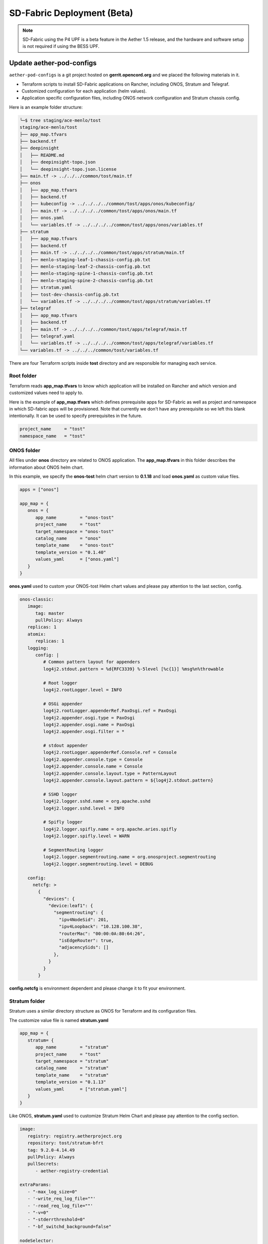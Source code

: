 ..
   SPDX-FileCopyrightText: © 2020 Open Networking Foundation <support@opennetworking.org>
   SPDX-License-Identifier: Apache-2.0

SD-Fabric Deployment (Beta)
===========================

.. note::

   SD-Fabric using the P4 UPF is a beta feature in the Aether 1.5 release, and
   the hardware and software setup is not required if using the BESS UPF.

Update aether-pod-configs
-------------------------

``aether-pod-configs`` is a git project hosted on **gerrit.opencord.org** and
we placed the following materials in it.

- Terraform scripts to install SD-Fabric applications on Rancher, including ONOS, Stratum and Telegraf.
- Customized configuration for each application (helm values).
- Application specific configuration files, including ONOS network configuration and Stratum chassis config.

Here is an example folder structure:

.. code-block:: console

   ╰─$ tree staging/ace-menlo/tost
   staging/ace-menlo/tost
   ├── app_map.tfvars
   ├── backend.tf
   ├── deepinsight
   │   ├── README.md
   │   ├── deepinsight-topo.json
   │   └── deepinsight-topo.json.license
   ├── main.tf -> ../../../common/tost/main.tf
   ├── onos
   │   ├── app_map.tfvars
   │   ├── backend.tf
   │   ├── kubeconfig -> ../../../../common/tost/apps/onos/kubeconfig/
   │   ├── main.tf -> ../../../../common/tost/apps/onos/main.tf
   │   ├── onos.yaml
   │   └── variables.tf -> ../../../../common/tost/apps/onos/variables.tf
   ├── stratum
   │   ├── app_map.tfvars
   │   ├── backend.tf
   │   ├── main.tf -> ../../../../common/tost/apps/stratum/main.tf
   │   ├── menlo-staging-leaf-1-chassis-config.pb.txt
   │   ├── menlo-staging-leaf-2-chassis-config.pb.txt
   │   ├── menlo-staging-spine-1-chassis-config.pb.txt
   │   ├── menlo-staging-spine-2-chassis-config.pb.txt
   │   ├── stratum.yaml
   │   ├── tost-dev-chassis-config.pb.txt
   │   └── variables.tf -> ../../../../common/tost/apps/stratum/variables.tf
   ├── telegraf
   │   ├── app_map.tfvars
   │   ├── backend.tf
   │   ├── main.tf -> ../../../../common/tost/apps/telegraf/main.tf
   │   ├── telegraf.yaml
   │   └── variables.tf -> ../../../../common/tost/apps/telegraf/variables.tf
   └── variables.tf -> ../../../common/tost/variables.tf

There are four Terraform scripts inside **tost** directory and are responsible for managing each service.

Root folder
"""""""""""

Terraform reads **app_map.tfvars** to know which application will be installed on Rancher
and which version and customized values need to apply to.

Here is the example of **app_map.tfvars** which defines prerequisite apps for SD-Fabric
as well as project and namespace in which SD-fabric apps will be provisioned.
Note that currently we don't have any prerequisite so we left this blank intentionally.
It can be used to specify prerequisites in the future.

.. code-block::

   project_name     = "tost"
   namespace_name   = "tost"


ONOS folder
"""""""""""

All files under **onos** directory are related to ONOS application.
The **app_map.tfvars** in this folder describes the information about ONOS helm chart.

In this example, we specify the **onos-tost** helm chart version to **0.1.18** and load **onos.yaml**
as custom value files.

.. code-block::

   apps = ["onos"]

   app_map = {
      onos = {
         app_name         = "onos-tost"
         project_name     = "tost"
         target_namespace = "onos-tost"
         catalog_name     = "onos"
         template_name    = "onos-tost"
         template_version = "0.1.40"
         values_yaml      = ["onos.yaml"]
      }
   }

**onos.yaml** used to custom your ONOS-tost Helm chart values and please pay attention to the last section, config.

.. code-block:: yaml

   onos-classic:
      image:
         tag: master
         pullPolicy: Always
      replicas: 1
      atomix:
         replicas: 1
      logging:
         config: |
            # Common pattern layout for appenders
            log4j2.stdout.pattern = %d{RFC3339} %-5level [%c{1}] %msg%n%throwable

            # Root logger
            log4j2.rootLogger.level = INFO

            # OSGi appender
            log4j2.rootLogger.appenderRef.PaxOsgi.ref = PaxOsgi
            log4j2.appender.osgi.type = PaxOsgi
            log4j2.appender.osgi.name = PaxOsgi
            log4j2.appender.osgi.filter = *

            # stdout appender
            log4j2.rootLogger.appenderRef.Console.ref = Console
            log4j2.appender.console.type = Console
            log4j2.appender.console.name = Console
            log4j2.appender.console.layout.type = PatternLayout
            log4j2.appender.console.layout.pattern = ${log4j2.stdout.pattern}

            # SSHD logger
            log4j2.logger.sshd.name = org.apache.sshd
            log4j2.logger.sshd.level = INFO

            # Spifly logger
            log4j2.logger.spifly.name = org.apache.aries.spifly
            log4j2.logger.spifly.level = WARN

            # SegmentRouting logger
            log4j2.logger.segmentrouting.name = org.onosproject.segmentrouting
            log4j2.logger.segmentrouting.level = DEBUG

      config:
        netcfg: >
          {
            "devices": {
              "device:leaf1": {
                "segmentrouting": {
                  "ipv4NodeSid": 201,
                  "ipv4Loopback": "10.128.100.38",
                  "routerMac": "00:00:0A:80:64:26",
                  "isEdgeRouter": true,
                  "adjacencySids": []
                },
              }
            }
          }


**config.netcfg** is environment dependent and please change it to fit your environment.

..
   TODO: Add an example based on the recommended topology

Stratum folder
""""""""""""""

Stratum uses a similar directory structure as ONOS for Terraform and its configuration files.

The customize value file is named **stratum.yaml**

.. code-block::

   app_map = {
      stratum= {
         app_name         = "stratum"
         project_name     = "tost"
         target_namespace = "stratum"
         catalog_name     = "stratum"
         template_name    = "stratum"
         template_version = "0.1.13"
         values_yaml      = ["stratum.yaml"]
      }
   }

Like ONOS, **stratum.yaml** used to customize Stratum Helm Chart and please pay attention to the config section.

.. code-block:: yaml

   image:
      registry: registry.aetherproject.org
      repository: tost/stratum-bfrt
      tag: 9.2.0-4.14.49
      pullPolicy: Always
      pullSecrets:
         - aether-registry-credential

   extraParams:
      - "-max_log_size=0"
      - '-write_req_log_file=""'
      - '-read_req_log_file=""'
      - "-v=0"
      - "-stderrthreshold=0"
      - "-bf_switchd_background=false"

   nodeSelector:
   node-role.aetherproject.org: switch

   tolerations:
      - effect: NoSchedule
         value: switch
         key: node-role.aetherproject.org

   config:
      server: gerrit.opencord.org
      repo: aether-pod-configs
      folder: staging/ace-onf-menlo/tost/stratum

Stratum has the same deployment workflow as ONOS.
Once it is deployed to Kubernetes, it will read switch-dependent config files from the aether-pod-configs repo.
The key folder indicates that relative path of configs.

.. attention::

   The switch-dependent config file should be named as **${hostname}-chassis-config.pb.txt**.
   For example, if the host name of your Tofino switch is **my-leaf**, please name config file **my-leaf-config.pb.txt**.

..
   TODO: Add an example based on the recommended topology

Telegraf folder
"""""""""""""""

The app_map.tfvars specify the Helm Chart version and the filename of the custom Helm value file.

.. code-block::

   apps=["telegraf"]
   app_map = {
     telegraf = {
       app_name         = "telegraf"
       project_name     = "tost"
       target_namespace = "tost"
       catalog_name     = "aether"
       template_name    = "tost-telegraf"
       template_version = "0.1.1"
       values_yaml      = ["telegraf.yaml"]
     }
   }

The **telegraf.yaml** used to override the ONOS-Telegraf Helm Chart and its environment-dependent.
Please pay attention to the **inputs.addresses** section.
Telegraf will read data from stratum so we need to specify all Tofino switch’s IP addresses here.
Taking Menlo staging pod as example, there are four switches so we fill out 4 IP addresses.

.. code-block:: yaml

   podAnnotations:
      field.cattle.io/workloadMetrics: '[{"path":"/metrics","port":9273,"schema":"HTTP"}]'

   config:
      outputs:
         - prometheus_client:
            metric_version: 2
            listen: ":9273"
   inputs:
      - cisco_telemetry_gnmi:
         addresses:
            - 10.92.1.81:9339
            - 10.92.1.82:9339
            - 10.92.1.83:9339
            - 10.92.1.84:9339
         redial: 10s
      - cisco_telemetry_gnmi.subscription:
         name: stratum_counters
         origin: openconfig-interfaces
         path: /interfaces/interface[name=*]/state/counters
         sample_interval: 5000ns
         subscription_mode: sample


Create Your Own Configs
"""""""""""""""""""""""

The easiest way to create your own configs is running the template script.

Assumed we would like to set up the **ace-example** pod in the production environment.

1. open the **tools/ace_config.yaml** (You should already have this file when you finish VPN bootstrap stage)
2. fill out all required variables
3. perform the makefile command to generate configuration and directory for SD-Fabric
4. update **onos.yaml** for ONOS
5. update **${hostname}-chassis-config.pb.txt** for Stratum
6. commit your change and open the Gerrit patch

.. code-block:: console

  vim tools/ace_config.yaml
  make -C tools/  tost
  vim production/ace-example/tost/onos/onos.yaml
  vim production/ace-example/tost/stratum/*${hostname}-chassis-config.pb.txt**
  git add commit
  git review


Quick recap
"""""""""""

To recap, most of the files in **tost** folder can be copied from existing examples.
However, there are a few files we need to pay extra attentions to.

- **onos.yaml** in **onos** folder
- Chassis config in **stratum** folder
  There should be one chassis config for each switch. The file name needs to be
  **${hostname}-chassis-config.pb.txt**
- **telegraf.yaml** in **telegraf** folder need to be updated with all switch
  IP addresses

Double check these files and make sure they have been updated accordingly.


Create a review request
"""""""""""""""""""""""

We also need to create a gerrit review request, similar to what we have done in
the **Aether Runtime Deployment**.

Please refer to :doc:`Aether Runtime Deployment <runtime_deployment>` to
create a review request.


Create SD-Fabric (named TOST in Jenkins) deployment job in Jenkins
------------------------------------------------------------------

There are three major components in the Jenkins system, the Jenkins pipeline
and Jenkins Job Builder and Jenkins Job.

We follow the Infrastructure as Code principle to place three major components
in a Git repo, ``aether-ci-management``

Download the ``aether-ci-management`` repository.

.. code-block:: shell

   $ cd $WORKDIR
   $ git clone "ssh://[username]@gerrit.opencord.org:29418/aether-ci-management"


Here is the example of folder structure, we put everything related to three
major components under the jjb folder.

.. code-block:: console

   $ tree -d jjb
   jjb
   ├── ci-management
   ├── global
   │   ├── jenkins-admin -> ../../global-jjb/jenkins-admin
   │   ├── jenkins-init-scripts -> ../../global-jjb/jenkins-init-scripts
   │   ├── jjb -> ../../global-jjb/jjb
   │   └── shell -> ../../global-jjb/shell
   ├── pipeline
   ├── repos
   ├── shell
   └── templates


Jenkins pipeline
""""""""""""""""

Jenkins pipeline runs the Terraform scripts to install desired applications
into the specified Kubernetes cluster.

Both ONOS and Stratum will read configuration files (network config, chassis
config) from aether-pod-config.

The default git branch is master.  For testing purpose, we also provide two
parameters to specify the number of reviews and patchset.

We will explain more in the next section.

.. note::

   Currently, we don’t perform the incremental upgrade for SD-Fabric application.
   Instead, we perform the clean installation.
   In the pipeline script, Terraform will destroy all existing resources and
   then create them again.


We put all pipeline scripts under the pipeline directory, the language of the
pipeline script is groovy.

.. code-block:: console

   $ tree pipeline
   pipeline
   ├── aether-in-a-box.groovy
   ├── artifact-release.groovy
   ├── cd-pipeline-charts-postrelease.groovy
   ├── cd-pipeline-dockerhub-postrelease.groovy
   ├── cd-pipeline-postrelease.groovy
   ├── cd-pipeline-terraform.groovy
   ├── docker-publish.groovy
   ├── ng40-func.groovy
   ├── ng40-scale.groovy
   ├── reuse-scan-gerrit.groovy
   ├── reuse-scan-github.groovy
   ├── tost-onos.groovy
   ├── tost-stratum.groovy
   ├── tost-telegraf.groovy
   └── tost.groovy

Currently, we had five pipeline scripts for SD-Fabric deployment.

1. tost-onos.groovy
2. tost-stratum.groovy
3. tost-telegraf.groovy
4. tost.groovy
5. tost-onos-debug.groovy

tost-[onos/stratum/telegraf].groovy are used to deploy the individual
application respectively, and tost.groovy is a high level script, used to
deploy whole SD-Fabric application, it will execute the above three scripts in its
pipeline script.

tost-onos-debug.groovy is used to dump the debug information from the ONOS controller
and it will be executed automatically when ONOS is deployed.


Jenkins jobs
""""""""""""

Jenkins job is the task unit in the Jenkins system. A Jenkins job contains the following information:

- Jenkins pipeline
- Parameters for Jenkins pipeline
- Build trigger
- Source code management

We created one Jenkins job for each SD-Fabric component, per Aether edge.

We have four Jenkins jobs (HostPath provisioner, ONOS, Stratum and Telegraf)
for each edge as of today.

There are 10+ parameters in Jenkins jobs and they can be divided into two
parts, cluster-level and application-level.

Here is an example of supported parameters.

.. image:: images/jenkins-onos-params.png
   :width: 480px

Application level
'''''''''''''''''

- **GERRIT_CHANGE_NUMBER/GERRIT_PATCHSET_NUMBER**: tell the pipeline script to read
  the config for aether-pod-configs repo from a specified gerrit review, instead of the
  HEAD branch. It’s good for developer to test its change before merge.
- **onos_user**: used to login ONOS controller
- **git_repo/git_server/git_user/git_password_env**: information of git
  repository, **git_password_env** is a key for Jenkins Credential system.

Cluster level
'''''''''''''

- **gcp_credential**: Google Cloud Platform credential for remote storage, used
  by Terraform.
- **terraform_dir**: The root directory of the SD-Fabric directory.
- **rancher_cluster**: target Rancher cluster name.
- **rancher_api_env**: Rancher credential to access Rancher, used by Terraform.

.. note::

   Typically, developer only focus on **GERRIT_CHANGE_NUMBER** and **GERRIT_PATCHSET_NUMBER**. The rest of them are managed by OPs.

Jenkins Job Builder (JJB)
"""""""""""""""""""""""""

We prefer to apply the IaC (Infrastructure as Code) for everything.  We use the
JJB (Jenkins Job Builder) to create new Jenkins Job, including the Jenkins
pipeline.  We need to clone a set of Jenkins jobs when a new edge is deployed.

In order to provide the flexibility and avoid re-inventing the wheel, we used
the job template to declare your job.  Thanks to the JJB, we can use the
parameters in the job template to render different kinds of jobs easily.

All the template files are placed under templates directory.

.. code-block:: console

   ╰─$ tree templates
   templates
   ├── aether-in-a-box.yaml
   ├── archive-artifacts.yaml
   ├── artifact-release.yml
   ├── cd-pipeline-terraform.yaml
   ├── docker-publish-github.yaml
   ├── docker-publish.yaml
   ├── helm-lint.yaml
   ├── make-test.yaml
   ├── ng40-nightly.yaml
   ├── ng40-test.yaml
   ├── private-docker-publish.yaml
   ├── private-make-test.yaml
   ├── publish-helm-repo.yaml
   ├── reuse-gerrit.yaml
   ├── reuse-github.yaml
   ├── sync-dir.yaml
   ├── tost.yaml
   ├── verify-licensed.yaml
   └── versioning.yaml

We defined all SD-Fabric required job templates in tost.yaml and here is its partial
content.

.. code-block:: yaml

   - job-template:
      name: "{name}-onos"
      id: "deploy-onos"
      project-type: pipeline
      dsl: !include-raw-escape: jjb/pipeline/tost-onos.groovy
      triggers:
        - onf-infra-tost-gerrit-trigger:
           gerrit-server-name: '{gerrit-server-name}'
           trigger_command: "apply"
           pattern: "{terraform_dir}/tost/onos/.*"
      logrotate:
          daysToKeep: 7
          numToKeep: 10
          artifactDaysToKeep: 7
          artifactNumToKeep: 10
      parameters:
          - string:
                name: gcp_credential
                default: "{google_bucket_access}"
          - string:
                name: rancher_cluster
                default: "{rancher_cluster}"
          - string:
                name: rancher_api_env
                default: "{rancher_api}"
          - string:
                name: git_repo
                default: "aether-pod-configs"
          - string:
                name: git_server
                default: "gerrit.opencord.org"
          - string:
                name: git_ssh_user
                default: "jenkins"




Once we have the job template, we need to tell the JJB, we want to use the job template to create our own jobs.
Here comes the concept of project, you need to define job templates you want to use and the values of all parameters.


We put all project yaml files under the repo directory and here is the example

.. code-block:: console

   ╰─$ tree repos                                                                                                                                   130 ↵
   repos
   ├── aether-helm-charts.yaml
   ├── aether-in-a-box.yaml
   ├── cd-pipeline-terraform.yaml
   ├── ng40-test.yaml
   ├── spgw.yaml
   └── tost.yaml


Following is the example of tost projects, we defined three projects here, and each project has different
parameters and Jenkins jobs it wants to use.

.. code-block:: yaml


   - project:
       name: deploy-tucson-pairedleaves-dev
       rancher_cluster: "dev-pairedleaves-tucson"
       terraform_dir: "staging/dev-pairedleaves-tucson"
       rancher_api: "{rancher_staging_access}"
       properties:
         - onf-infra-onfstaff-private
       jobs:
         - "deploy"
         - "deploy-onos"
         - "deploy-stratum"
         - "deploy-telegraf"
         - "debug-tost"


Create Your Own Jenkins Job
"""""""""""""""""""""""""""

Basically, if you don't need to customize the Jenkins pipeline script and the job configuration, the only thing
you need to do is modify the repos/tost.yaml to add your project.

For example, we would like to deploy the SD-Fabric to our production pod, let's assume it named "tost-example".
Add the following content into repos/tost.yaml

.. code-block:: yaml


   - project:
       name: deploy-tost-example-production
       rancher_cluster: "ace-test-example"
       terraform_dir: "production/tost-example"
       rancher_api: "{rancher_production_access}"
       disable-job: false
       properties:
         - onf-infra-onfstaff-private
       jobs:
         - "deploy"
         - "deploy-onos"
         - "deploy-stratum"
         - "deploy-telegraf"
         - "debug-tost"

.. note::

   The **terraform_dir** indicates the directory location in aether-pod-configs repo, please ensure your Terraform scripts
   already there before running the Jenkins job.


Trigger SD-Fabric (named TOST in Jenkins) deployment in Jenkins
---------------------------------------------------------------

Whenever a change is merged into **aether-pod-config**,
the Jenkins job should be triggered automatically to (re)deploy SD-Fabric (named TOST in Jenkins).

You can also type the comment **apply** in the Gerrit patch, it will trigger Jenkins jobs to deploy SD-Fabric for you.


Verification
------------

Fabric connectivity should be fully ready at this point.
We should verify that **all servers**, including compute nodes and the management server,
have an IP address and are **able to reach each other via fabric interface** before continuing the next step.

This can be simply done by running a **ping** command from one server to another server's fabric IP.


Disable deployment jobs
-----------------------

After verifying the SD-Fabric is ready, please submit another patch to disable the job.

.. code-block:: diff

   $ cd $WORKDIR/aether-ci-management
   $ vi jjb/repos/tost.yaml

   # Add jobs for the new cluster
   diff --git a/jjb/repos/tost.yaml b/jjb/repos/tost.yaml
   index 19bade4..81b4ab1 100644
   --- a/jjb/repos/tost.yaml
   +++ b/jjb/repos/tost.yaml
   @@ -478,7 +478,7 @@
        rancher_cluster: "ace-ntt"
        terraform_dir: "production/ace-ntt"
        rancher_api: "{rancher_production_access}"
   -    disable-job: false
   +    disable-job: true
        properties:
          - onf-infra-onfstaff-private
        jobs:

Troubleshooting
---------------

The deployment process involves the following steps:

1. Jenkins Job
2. Jenkins Pipeline
3. Clone Git Repository
4. Execute Terraform scripts
5. Rancher start to install applications
6. Applications be deployed into Kubernetes cluster
7. ONOS/Stratum will read the configuration (network config, chassis config)
8. Pod become running

Taking ONOS as an example, here's what you can do to troubleshoot.

You can see the log message of the first 4 steps in Jenkins console.
If something goes wrong, the status of the Jenkins job will be in red.
If Jenkins doesn't report any error message, the next step is going to Rancher's portal
to ensure the Answers is same as the *onos.yaml* in *aether-pod-configs*.

Accessing the Stratum CLI
"""""""""""""""""""""""""

You can login to the Stratum container running on a switch using this script:

.. code-block:: sh

  #!/bin/bash
  echo 'Attaching to Stratum container. Ctrl-P Ctrl-Q to exit'
  echo 'Press Enter to continue...'
  DOCKER_ID=`docker ps | grep stratum-bf | awk '{print $1}'`
  docker attach $DOCKER_ID

You should then see the ``bf_sde`` prompt:

.. code-block:: sh

  bf_sde> pm
  bf_sde.pm> show -a

Accessing the ONOS CLI
""""""""""""""""""""""

After setting up kubectl to access the SD-Fabric pods, run:

.. code-block:: sh

  $ kubectl get pods -n tost

Pick a SD-Fabric pod, and make a port forward to it, then login to it with the
``onos`` CLI tool:

.. code-block:: sh

  $ kubectl -n tost port-forward onos-tost-onos-classic-0 8181 8101
  $ onos karaf@localhost

In some rare cases, you may need to access the ONOS master instance CLI, in
which case you can run ``roles``:

.. code-block:: sh

  karaf@root > roles
  device:devswitch1: master=onos-tost-onos-classic-1, standbys=[ onos-tost-onos-classic-0 ]

Above lines show that ``onos-tost-onos-classic-1`` is the master. So switch to
that by killing the port forward, starting a new one pointing at the master,
then logging into that one:

.. code-block:: sh

  $ ps ax | grep -i kubectl
  # returns kubectl commands running, pick the port-forward one and kill it
  $ kill 0123
  $ kubectl -n tost port-forward onos-tost-onos-classic-1 8181 8101
  $ onos karaf@localhost

